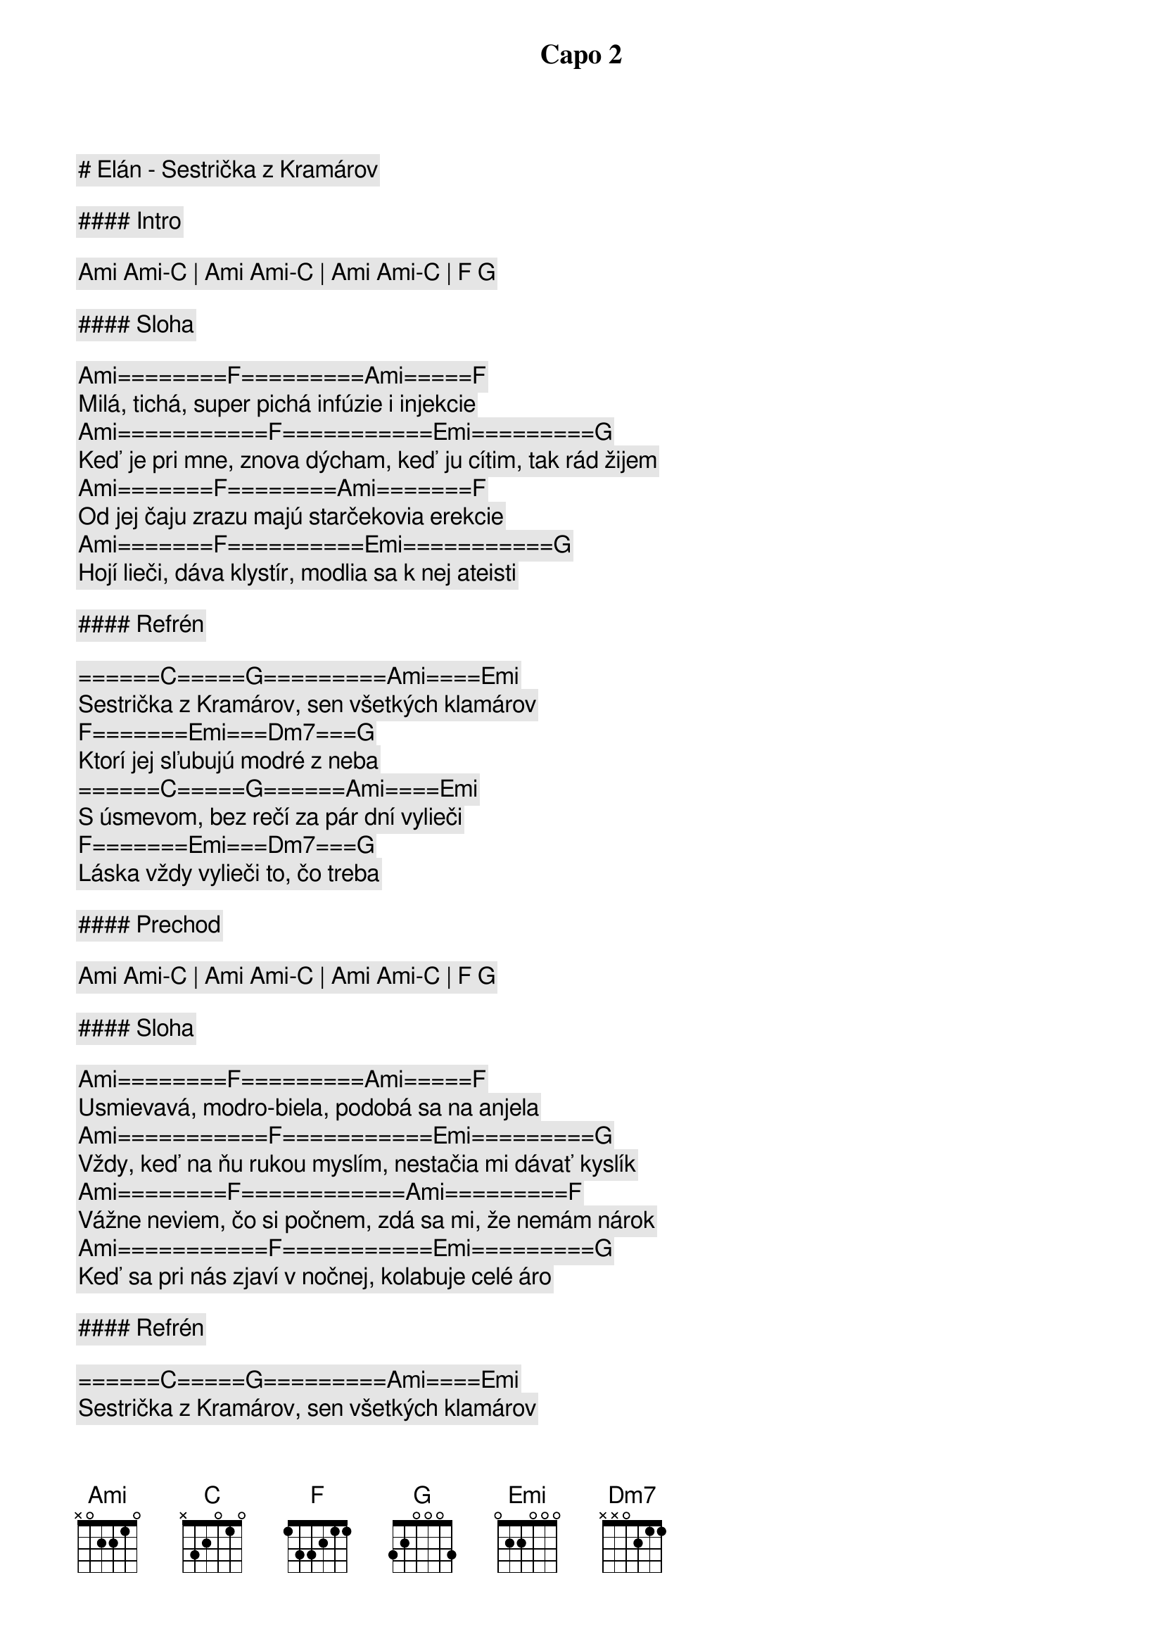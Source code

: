 # Elán - Sestrička z Kramárov

Capo 2

#### Intro

[Ami] [Ami]-[C] | [Ami] [Ami]-[C] | [Ami] [Ami]-[C] | [F] [G]

#### Sloha

[Ami]========[F]=========[Ami]=====[F]
Milá, tichá, super pichá infúzie i injekcie
[Ami]===========[F]===========[Emi]=========[G]
Keď je pri mne, znova dýcham, keď ju cítim, tak rád žijem
[Ami]=======[F]========[Ami]=======[F]
Od jej čaju zrazu majú starčekovia erekcie
[Ami]=======[F]==========[Emi]===========[G]
Hojí lieči, dáva klystír, modlia sa k nej ateisti

#### Refrén

======[C]=====[G]=========[Ami]====[Emi]
Sestrička z Kramárov, sen všetkých klamárov
[F]=======[Emi]===[Dm7]===[G]
Ktorí jej sľubujú modré z neba
======[C]=====[G]======[Ami]====[Emi]
S úsmevom, bez rečí za pár dní vylieči
[F]=======[Emi]===[Dm7]===[G]
Láska vždy vylieči to, čo treba

#### Prechod

[Ami] [Ami]-[C] | [Ami] [Ami]-[C] | [Ami] [Ami]-[C] | [F] [G]

#### Sloha

[Ami]========[F]=========[Ami]=====[F]
Usmievavá, modro-biela, podobá sa na anjela
[Ami]===========[F]===========[Emi]=========[G]
Vždy, keď na ňu rukou myslím, nestačia mi dávať kyslík
[Ami]========[F]============[Ami]=========[F]
Vážne neviem, čo si počnem, zdá sa mi, že nemám nárok
[Ami]===========[F]===========[Emi]=========[G]
Keď sa pri nás zjaví v nočnej, kolabuje celé áro

#### Refrén

======[C]=====[G]=========[Ami]====[Emi]
Sestrička z Kramárov, sen všetkých klamárov
[F]=======[Emi]===[Dm7]===[G]
Ktorí jej sľubujú modré z neba
======[C]=====[G]======[Ami]====[Emi]
S úsmevom, bez rečí za pár dní vylieči
[F]=======[Emi]===[Dm7]===[G]
Láska vždy vylieči to, čo treba

#### Sloha

[Ami]========[F]=========[Ami]=====[F]
Angína pectoris, šepkajú doktori
[Ami]===========[F]======[Emi]     [G]
Srdce mám na mraky, škoda debát
[Ami]========[F]=========[Ami]=====[F]
Ty nežná potvora, až ma raz otvoria
[Ami]===========[F]======[Emi]     [G]
Tak zistia príčinu - mám to z teba

#### Refrén

======[C]=====[G]=========[Ami]====[Emi]
Sestrička z Kramárov, sen všetkých klamárov
[F]=======[Emi]===[Dm7]===[G]
Ktorí jej sľubujú modré z neba
======[C]=====[G]======[Ami]====[Emi]
S úsmevom, bez rečí za pár dní vylieči
[F]=======[Emi]===[Dm7]===[G]
Láska vždy vylieči to, čo treba

======[C]=====[G]=========[Ami]====[Emi]
Sestrička z Kramárov, sen všetkých sviniarov
[F]=======[Emi]===[Dm7]===[G]
Ktorí jej sľubujú modré z neba
======[C]=====[G]======[Ami]====[Emi]
S úsmevom, bez rečí za pár dní vylieči
[F]=======[Emi]===[Dm7]===[G]
Láska vždy vylieči to, čo treba

#### Outro/Sólo

[C] [G] [Ami] [Emi] | [F] [Emi] [Dm7] [G] (2x)
